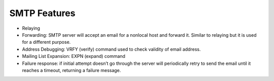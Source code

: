 SMTP Features
======================

* Relaying* Forwarding: SMTP server will accept an email for a nonlocal host and forward it. Similar to relaying but it is used for a different purpose.* Address Debugging: VRFY (verify) command used to check validity of email address.* Mailing List Expansion: EXPN (expand) command* Failure response: if initial attempt doesn’t go through the server will periodically retry to send the email until it reaches a timeout, returning a failure message. 


